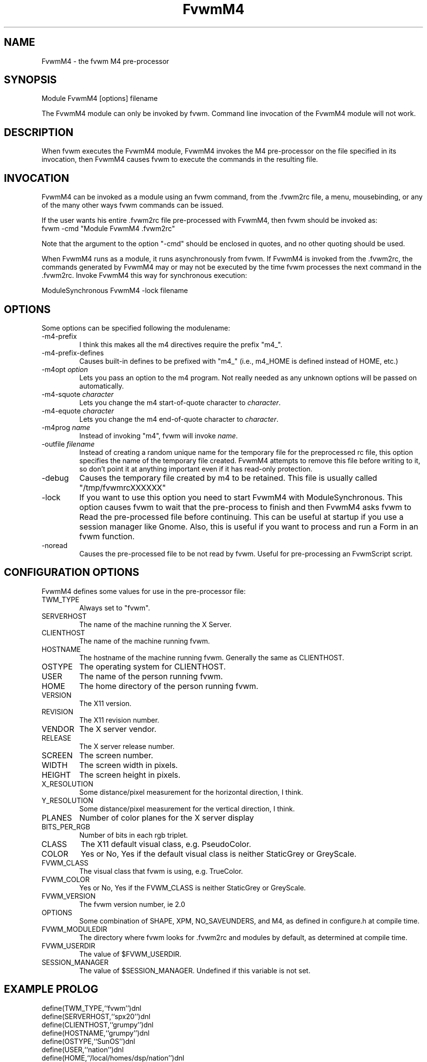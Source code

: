 .\" t
.\" @(#)fvwm-2.6.5 20 April 2012
.de EX		\"Begin example
.ne 5
.if n .sp 1
.if t .sp .5
.nf
.in +.5i
..
.de EE
.fi
.in -.5i
.if n .sp 1
.if t .sp .5
..
.TH FvwmM4 1 "20 April 2012 (2.6.5)" Fvwm "Fvwm Modules"
.UC
.SH NAME
FvwmM4 \- the fvwm  M4 pre-processor
.SH SYNOPSIS
Module FvwmM4 [options] filename

The FvwmM4 module can only be invoked by fvwm.
Command line invocation of the FvwmM4 module will not work.

.SH DESCRIPTION
When fvwm executes the FvwmM4 module,
FvwmM4 invokes the M4 pre-processor on the file
specified in its invocation, then FvwmM4 causes fvwm to
execute the commands in the resulting file.

.SH INVOCATION
FvwmM4 can be invoked as a module using an fvwm command,
from the .fvwm2rc file, a menu,
mousebinding, or any of the many other ways fvwm commands
can be issued.

If the user wants his entire .fvwm2rc file pre-processed with FvwmM4,
then fvwm should be invoked as:
.EX
fvwm -cmd "Module FvwmM4 .fvwm2rc"
.EE

Note that the argument to the option "-cmd" should be enclosed
in quotes, and no other quoting should be used.

When FvwmM4 runs as a module, it runs asynchronously
from fvwm.
If FvwmM4 is invoked from the .fvwm2rc,
the commands
generated by FvwmM4
may or may not be executed by the time
fvwm processes the next command in the .fvwm2rc.
Invoke FvwmM4 this way for synchronous execution:

.EX
ModuleSynchronous FvwmM4 -lock filename
.EE

.SH OPTIONS
Some options can be specified following the modulename:
.IP -m4-prefix
I think this makes all the m4 directives require the prefix "m4_".

.IP -m4-prefix-defines
Causes built-in defines to be prefixed with "m4_" (i.e., m4_HOME
is defined instead of HOME, etc.)

.TP
-m4opt \fIoption\fP
Lets you pass an option to the m4 program.  Not really needed as any
unknown options will be passed on automatically.

.TP
-m4-squote \fIcharacter\fP
Lets you change the m4 start-of-quote character to \fIcharacter\fP.

.TP
-m4-equote \fIcharacter\fP
Lets you change the m4 end-of-quote character to \fIcharacter\fP.

.TP
-m4prog \fIname\fP
Instead of invoking "m4", fvwm will invoke \fIname\fP.

.TP
-outfile \fIfilename\fP
Instead of creating a random unique name for the temporary file for
the preprocessed rc file, this option specifies the name of
the temporary file created.  FvwmM4 attempts
to remove this file before writing to it, so don't point it at anything
important even if it has read-only protection.

.IP -debug
Causes the temporary file created by m4 to
be retained. This file is usually called "/tmp/fvwmrcXXXXXX"

.IP -lock
If you want to use this option you need to start FvwmM4 with
ModuleSynchronous. This option causes fvwm to wait that the pre-process to
finish and then FvwmM4 asks fvwm to Read the pre-processed file before
continuing. This can be useful at startup if you use a session manager like
Gnome. Also, this is useful if you want to process and run a Form in
an fvwm function.

.IP -noread
Causes the pre-processed file to be not read by fvwm. Useful for
pre-processing an FvwmScript script.


.SH CONFIGURATION OPTIONS
FvwmM4 defines some values for use in the pre-processor file:

.IP TWM_TYPE
Always set to "fvwm".
.IP SERVERHOST
The name of the machine running the X Server.
.IP CLIENTHOST
The name of the machine running fvwm.
.IP HOSTNAME
The hostname of the machine running fvwm. Generally the same as CLIENTHOST.
.IP OSTYPE
The operating system for CLIENTHOST.
.IP USER
The name of the person running fvwm.
.IP HOME
The home directory of the person running fvwm.
.IP VERSION
The X11 version.
.IP REVISION
The X11 revision number.
.IP VENDOR
The X server vendor.
.IP RELEASE
The X server release number.
.IP SCREEN
The screen number.
.IP WIDTH
The screen width in pixels.
.IP HEIGHT
The screen height in pixels.
.IP X_RESOLUTION
Some distance/pixel measurement for the horizontal direction, I think.
.IP Y_RESOLUTION
Some distance/pixel measurement for the vertical direction, I think.
.IP PLANES
Number of color planes for the X server display
.IP BITS_PER_RGB
Number of bits in each rgb triplet.
.IP CLASS
The X11 default visual class, e.g. PseudoColor.
.IP COLOR
Yes or No, Yes if the default visual class is neither StaticGrey or GreyScale.
.IP FVWM_CLASS
The visual class that fvwm is using, e.g. TrueColor.
.IP FVWM_COLOR
Yes or No, Yes if the FVWM_CLASS is neither StaticGrey or GreyScale.
.IP FVWM_VERSION
The fvwm version number, ie 2.0
.IP OPTIONS
Some combination of SHAPE, XPM, NO_SAVEUNDERS, and M4, as defined in
configure.h at compile time.
.IP FVWM_MODULEDIR
The directory where fvwm looks for .fvwm2rc and modules by default, as
determined at compile time.
.IP FVWM_USERDIR
The value of $FVWM_USERDIR.
.IP SESSION_MANAGER
The value of $SESSION_MANAGER. Undefined if this variable is not set.

.SH EXAMPLE PROLOG

.EX
define(TWM_TYPE,``fvwm'')dnl
define(SERVERHOST,``spx20'')dnl
define(CLIENTHOST,``grumpy'')dnl
define(HOSTNAME,``grumpy'')dnl
define(OSTYPE,``SunOS'')dnl
define(USER,``nation'')dnl
define(HOME,``/local/homes/dsp/nation'')dnl
define(VERSION,``11'')dnl
define(REVISION,``0'')dnl
define(VENDOR,``HDS human designed systems, inc. (2.1.2-D)'')dnl
define(RELEASE,``4'')dnl
define(SCREEN,``0'')dnl
define(WIDTH,``1280'')dnl
define(HEIGHT,``1024'')dnl
define(X_RESOLUTION,``3938'')dnl
define(Y_RESOLUTION,``3938'')dnl
define(PLANES,``8'')dnl
define(BITS_PER_RGB,``8'')dnl
define(CLASS,``PseudoColor'')dnl
define(COLOR,``Yes'')dnl
define(FVWM_VERSION,``1.24l'')dnl
define(OPTIONS,``SHAPE XPM M4 '')dnl
define(FVWM_MODULEDIR,``/local/homes/dsp/nation/modules'')dnl
define(FVWM_USERDIR,``/local/homes/dsp/nation/.fvwm'')dnl
define(SESSION_MANAGER,``local/grumpy:/tmp/.ICE-unix/440,tcp/spx20:1025'')dnl
.EE

.SH AUTHORS

FvwmM4 is the result of a random bit mutation on a hard disk,
presumably a result of a  cosmic-ray or some such thing.

